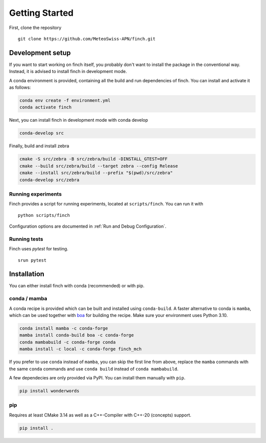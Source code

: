Getting Started
===============

First, clone the repository
::
    git clone https://github.com/MeteoSwiss-APN/finch.git

Development setup
-----------------

If you want to start working on finch itself, you probably don't want to install the package in the conventional way.
Instead, it is advised to install finch in development mode.

A conda environment is provided, containing all the build and run dependencies of finch.
You can install and activate it as follows:

.. code-block:: text

    conda env create -f environment.yml
    conda activate finch

Next, you can install finch in development mode with conda develop

.. TODO: Maybe we can switch to `pip install -e .` at some point.
.. Curently, this does not properly install zebra however.

.. code-block:: text

    conda-develop src

Finally, build and install zebra

.. code-block:: text

    cmake -S src/zebra -B src/zebra/build -DINSTALL_GTEST=OFF
    cmake --build src/zebra/build --target zebra --config Release
    cmake --install src/zebra/build --prefix "$(pwd)/src/zebra"
    conda-develop src/zebra

Running experiments
^^^^^^^^^^^^^^^^^^^

Finch provides a script for running experiments, located at ``scripts/finch``.
You can run it with

::

    python scripts/finch

Configuration options are documented in :ref:`Run and Debug Configuration`.

Running tests
^^^^^^^^^^^^^

Finch uses `pytest` for testing.

::

    srun pytest

Installation
------------

You can either install finch with conda (recommended) or with pip.


conda / mamba
^^^^^^^^^^^^^

A conda recipe is provided which can be built and installed using ``conda-build``.
A faster alternative to conda is ``mamba``, which can be used together with `boa <https://github.com/mamba-org/boa>`_ for building the recipe.
Make sure your environment uses Python 3.10.

.. code-block:: text

    conda install mamba -c conda-forge
    mamba install conda-build boa -c conda-forge
    conda mambabuild -c conda-forge conda
    mamba install -c local -c conda-forge finch_mch

If you prefer to use ``conda`` instead of ``mamba``, you can skip the first line from above, replace the ``mamba`` commands with the same ``conda`` commands and use ``conda build`` instead of ``conda mambabuild``.

A few dependecies are only provided via PyPI. You can install them manually with ``pip``.

.. code-block:: text

    pip install wonderwords


pip
^^^

Requires at least CMake 3.14 as well as a C++-Compiler with C++-20 (concepts) support.

.. code-block:: text

    pip install .
